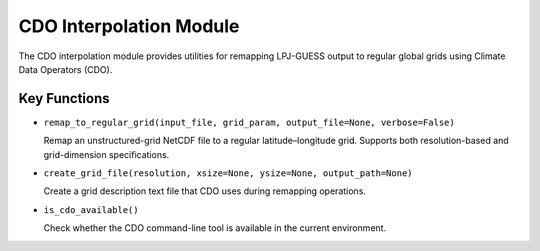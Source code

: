 .. _api_cdo_interpolation:

CDO Interpolation Module
========================

The CDO interpolation module provides utilities for remapping LPJ-GUESS output to regular global grids using Climate Data Operators (CDO).

Key Functions
-------------

* ``remap_to_regular_grid(input_file, grid_param, output_file=None, verbose=False)``

  Remap an unstructured-grid NetCDF file to a regular latitude–longitude grid. Supports both resolution-based and grid-dimension specifications.

* ``create_grid_file(resolution, xsize=None, ysize=None, output_path=None)``

  Create a grid description text file that CDO uses during remapping operations.

* ``is_cdo_available()``

  Check whether the CDO command-line tool is available in the current environment.
